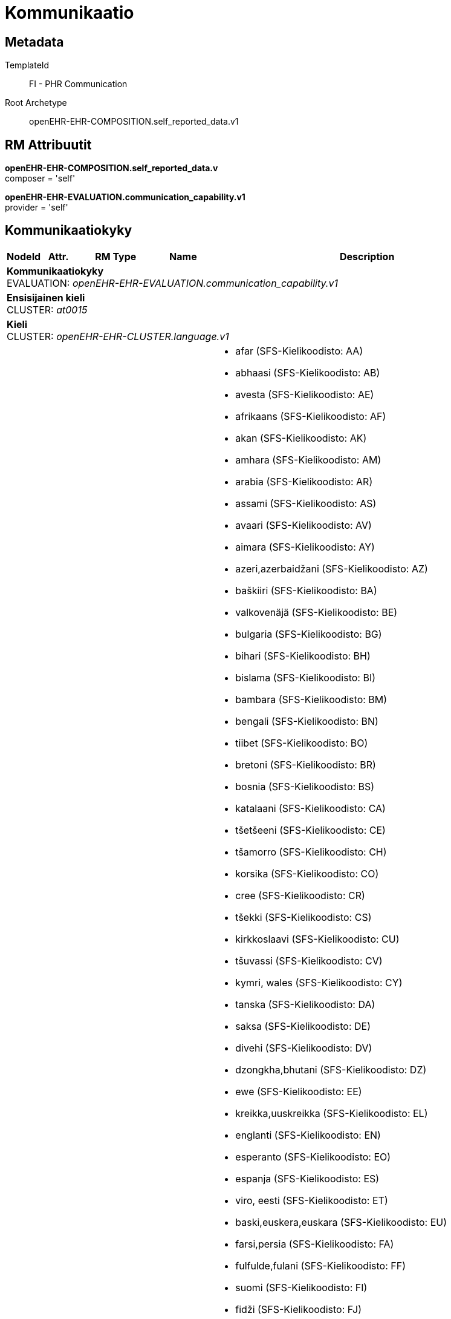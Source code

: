 = Kommunikaatio


== Metadata


TemplateId:: FI - PHR Communication


Root Archetype:: openEHR-EHR-COMPOSITION.self_reported_data.v1


:toc:

== RM Attribuutit

*openEHR-EHR-COMPOSITION.self_reported_data.v* +
composer = 'self'

*openEHR-EHR-EVALUATION.communication_capability.v1* +
provider = 'self'


// Not supported rmType COMPOSITION

== Kommunikaatiokyky
[options="header", cols="3,3,5,5,30"]
|====
|NodeId|Attr.|RM Type| Name |Description
5+a|*Kommunikaatiokyky* + 
EVALUATION: _openEHR-EHR-EVALUATION.communication_capability.v1_
5+a|*Ensisijainen kieli* + 
CLUSTER: _at0015_
5+a|*Kieli* + 
CLUSTER: _openEHR-EHR-CLUSTER.language.v1_
|at0001| 1..1| DV_CODED_TEXT | Kielen nimi
a|
* afar (SFS-Kielikoodisto: AA)
* abhaasi (SFS-Kielikoodisto: AB)
* avesta (SFS-Kielikoodisto: AE)
* afrikaans (SFS-Kielikoodisto: AF)
* akan (SFS-Kielikoodisto: AK)
* amhara (SFS-Kielikoodisto: AM)
* arabia (SFS-Kielikoodisto: AR)
* assami (SFS-Kielikoodisto: AS)
* avaari (SFS-Kielikoodisto: AV)
* aimara (SFS-Kielikoodisto: AY)
* azeri,azerbaidžani (SFS-Kielikoodisto: AZ)
* baškiiri (SFS-Kielikoodisto: BA)
* valkovenäjä (SFS-Kielikoodisto: BE)
* bulgaria (SFS-Kielikoodisto: BG)
* bihari (SFS-Kielikoodisto: BH)
* bislama (SFS-Kielikoodisto: BI)
* bambara (SFS-Kielikoodisto: BM)
* bengali (SFS-Kielikoodisto: BN)
* tiibet (SFS-Kielikoodisto: BO)
* bretoni (SFS-Kielikoodisto: BR)
* bosnia (SFS-Kielikoodisto: BS)
* katalaani (SFS-Kielikoodisto: CA)
* tšetšeeni (SFS-Kielikoodisto: CE)
* tšamorro (SFS-Kielikoodisto: CH)
* korsika (SFS-Kielikoodisto: CO)
* cree (SFS-Kielikoodisto: CR)
* tšekki (SFS-Kielikoodisto: CS)
* kirkkoslaavi (SFS-Kielikoodisto: CU)
* tšuvassi (SFS-Kielikoodisto: CV)
* kymri, wales (SFS-Kielikoodisto: CY)
* tanska (SFS-Kielikoodisto: DA)
* saksa (SFS-Kielikoodisto: DE)
* divehi (SFS-Kielikoodisto: DV)
* dzongkha,bhutani (SFS-Kielikoodisto: DZ)
* ewe (SFS-Kielikoodisto: EE)
* kreikka,uuskreikka (SFS-Kielikoodisto: EL)
* englanti (SFS-Kielikoodisto: EN)
* esperanto (SFS-Kielikoodisto: EO)
* espanja (SFS-Kielikoodisto: ES)
* viro, eesti (SFS-Kielikoodisto: ET)
* baski,euskera,euskara (SFS-Kielikoodisto: EU)
* farsi,persia (SFS-Kielikoodisto: FA)
* fulfulde,fulani (SFS-Kielikoodisto: FF)
* suomi (SFS-Kielikoodisto: FI)
* fidži (SFS-Kielikoodisto: FJ)
* fääri (SFS-Kielikoodisto: FO)
* ranska (SFS-Kielikoodisto: FR)
* friisi (SFS-Kielikoodisto: FY)
* iiri (SFS-Kielikoodisto: GA)
* gaeli (SFS-Kielikoodisto: GD)
* galicia (SFS-Kielikoodisto: GL)
* guarani (SFS-Kielikoodisto: GN)
* gudžarati (SFS-Kielikoodisto: GU)
* manksi (SFS-Kielikoodisto: GV)
* hausa (SFS-Kielikoodisto: HA)
* heprea (SFS-Kielikoodisto: HE)
* hindi (SFS-Kielikoodisto: HI)
* hiri-motu (SFS-Kielikoodisto: HO)
* kroatia (SFS-Kielikoodisto: HR)
* unkari (SFS-Kielikoodisto: HU)
* armenia (SFS-Kielikoodisto: HY)
* herero (SFS-Kielikoodisto: HZ)
* interlingua (SFS-Kielikoodisto: IA)
* indonesia,bahasa indonesia (SFS-Kielikoodisto: ID)
* interlingue (SFS-Kielikoodisto: IE)
* igbo,ibo (SFS-Kielikoodisto: IG)
* inupiaq,inupiatun (SFS-Kielikoodisto: IK)
* ido (SFS-Kielikoodisto: IO)
* islanti (SFS-Kielikoodisto: IS)
* italia (SFS-Kielikoodisto: IT)
* inuktitut (SFS-Kielikoodisto: IU)
* japani (SFS-Kielikoodisto: JA)
* jaava (SFS-Kielikoodisto: JV)
* georgia (SFS-Kielikoodisto: KA)
* kongo,kikongo (SFS-Kielikoodisto: KG)
* kikuju (SFS-Kielikoodisto: KI)
* kwanjama,kuanjama (SFS-Kielikoodisto: KJ)
* kazakki (SFS-Kielikoodisto: KK)
* grönlanti,kalaallisut (SFS-Kielikoodisto: KL)
* khmer,kambodža (SFS-Kielikoodisto: KM)
* kannada (SFS-Kielikoodisto: KN)
* korea (SFS-Kielikoodisto: KO)
* kanuri (SFS-Kielikoodisto: KR)
* kašmiri (SFS-Kielikoodisto: KS)
* kurdi (SFS-Kielikoodisto: KU)
* komi (SFS-Kielikoodisto: KV)
* korni (SFS-Kielikoodisto: KW)
* kirgiisi (SFS-Kielikoodisto: KY)
* latina (SFS-Kielikoodisto: LA)
* luxemburg,letzeburg (SFS-Kielikoodisto: LB)
* ganda,luganda (SFS-Kielikoodisto: LG)
* lingala (SFS-Kielikoodisto: LN)
* lao (SFS-Kielikoodisto: LO)
* liettua (SFS-Kielikoodisto: LT)
* luba,katanganluba (SFS-Kielikoodisto: LU)
* latvia (SFS-Kielikoodisto: LV)
* malagasi,madagassi (SFS-Kielikoodisto: MG)
* marshall (SFS-Kielikoodisto: MH)
* maori (SFS-Kielikoodisto: MI)
* makedonia (SFS-Kielikoodisto: MK)
* malajalam (SFS-Kielikoodisto: ML)
* mongoli (SFS-Kielikoodisto: MN)
* moldavia (SFS-Kielikoodisto: MO)
* marathi (SFS-Kielikoodisto: MR)
* malaiji (SFS-Kielikoodisto: MS)
* malta (SFS-Kielikoodisto: MT)
* burma (SFS-Kielikoodisto: MY)
* nauru (SFS-Kielikoodisto: NA)
* norjan bokmål (SFS-Kielikoodisto: NB)
* pohjoisndebele (SFS-Kielikoodisto: ND)
* nepali (SFS-Kielikoodisto: NE)
* ndonga (SFS-Kielikoodisto: NG)
* hollanti (SFS-Kielikoodisto: NL)
* norjan nynorsk (SFS-Kielikoodisto: NN)
* norja (SFS-Kielikoodisto: NO)
* eteländebele (SFS-Kielikoodisto: NR)
* navajo (SFS-Kielikoodisto: NV)
* njandža,tšitšewa,tšewa (SFS-Kielikoodisto: NY)
* oksitaani (SFS-Kielikoodisto: OC)
* odžibwa (SFS-Kielikoodisto: OJ)
* oromo,afan oromo (SFS-Kielikoodisto: OM)
* orija (SFS-Kielikoodisto: OR)
* osseetti (SFS-Kielikoodisto: OS)
* pandžab (SFS-Kielikoodisto: PA)
* paali (SFS-Kielikoodisto: PI)
* puola (SFS-Kielikoodisto: PL)
* paštu, afgaani (SFS-Kielikoodisto: PS)
* portugali (SFS-Kielikoodisto: PT)
* ketšua (SFS-Kielikoodisto: QU)
* retoromaani (SFS-Kielikoodisto: RM)
* rundi,kirundi (SFS-Kielikoodisto: RN)
* romania (SFS-Kielikoodisto: RO)
* venäjä (SFS-Kielikoodisto: RU)
* ruanda,kinjaruanda,njaruanda (SFS-Kielikoodisto: RW)
* sanskrit (SFS-Kielikoodisto: SA)
* sardi (SFS-Kielikoodisto: SC)
* sindhi (SFS-Kielikoodisto: SD)
* pohjoissaame (SFS-Kielikoodisto: SE)
* sango (SFS-Kielikoodisto: SG)
* serbokroatia,serbokroaatti (SFS-Kielikoodisto: SH)
* singali,sinhala (SFS-Kielikoodisto: SI)
* slovakki (SFS-Kielikoodisto: SK)
* sloveeni (SFS-Kielikoodisto: SL)
* samoa (SFS-Kielikoodisto: SM)
* shona (SFS-Kielikoodisto: SN)
* somali (SFS-Kielikoodisto: SO)
* albania (SFS-Kielikoodisto: SQ)
* serbia (SFS-Kielikoodisto: SR)
* swazi,siswati (SFS-Kielikoodisto: SS)
* sotho, eteläsotho (SFS-Kielikoodisto: ST)
* sunda (SFS-Kielikoodisto: SU)
* ruotsi (SFS-Kielikoodisto: SV)
* swahili,suahili (SFS-Kielikoodisto: SW)
* tamili (SFS-Kielikoodisto: TA)
* telugu (SFS-Kielikoodisto: TE)
* tadžikki (SFS-Kielikoodisto: TG)
* thai (SFS-Kielikoodisto: TH)
* tigrinja (SFS-Kielikoodisto: TI)
* turkmeeni (SFS-Kielikoodisto: TK)
* tagalog,pilipino (SFS-Kielikoodisto: TL)
* tswana (SFS-Kielikoodisto: TN)
* tongantonga (SFS-Kielikoodisto: TO)
* turkki (SFS-Kielikoodisto: TR)
* tsonga (SFS-Kielikoodisto: TS)
* tataari (SFS-Kielikoodisto: TT)
* twi (SFS-Kielikoodisto: TW)
* tahiti (SFS-Kielikoodisto: TY)
* uiguuri (SFS-Kielikoodisto: UG)
* ukraina (SFS-Kielikoodisto: UK)
* urdu (SFS-Kielikoodisto: UR)
* uzbekki (SFS-Kielikoodisto: UZ)
* valloni (SFS-Kielikoodisto: WA)
* venda (SFS-Kielikoodisto: VE)
* vietnam (SFS-Kielikoodisto: VI)
* volapük (SFS-Kielikoodisto: VO)
* wolof (SFS-Kielikoodisto: WO)
* xhosa (SFS-Kielikoodisto: XH)
* jiddiš,jiddi (SFS-Kielikoodisto: YI)
* joruba (SFS-Kielikoodisto: YO)
* zhuang (SFS-Kielikoodisto: ZA)
* kiina (SFS-Kielikoodisto: ZH)
* zulu (SFS-Kielikoodisto: ZU)


Esimerkiksi: kiina, swahili, ranska tai norjalainen viittomakieli. Kielen koodaus terminologialla on suositeltavaa, mikäli mahdollista.
|====
// Not supported rmType CODE_PHRASE
// Not supported rmType CODE_PHRASE
// Not supported rmType PARTY_PROXY

